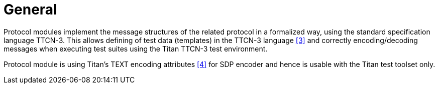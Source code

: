 = General

Protocol modules implement the message structures of the related protocol in a formalized way, using the standard specification language TTCN-3. This allows defining of test data (templates) in the TTCN-3 language <<5-references.adoc#_3, ‎[3]>> and correctly encoding/decoding messages when executing test suites using the Titan TTCN-3 test environment.

Protocol module is using Titan’s TEXT encoding attributes ‎<<5-references.adoc#_4, [4]>> for SDP encoder and hence is usable with the Titan test toolset only.
